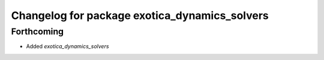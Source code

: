 ^^^^^^^^^^^^^^^^^^^^^^^^^^^^^^^^^^^^^^^^^^^^^^
Changelog for package exotica_dynamics_solvers
^^^^^^^^^^^^^^^^^^^^^^^^^^^^^^^^^^^^^^^^^^^^^^

Forthcoming
-----------
* Added `exotica_dynamics_solvers`
